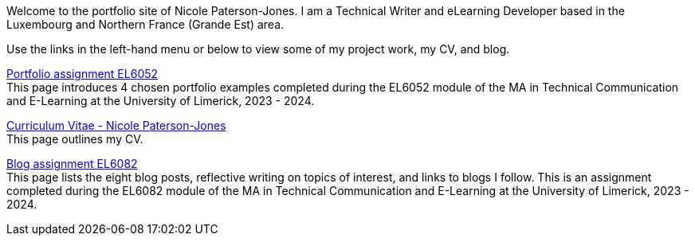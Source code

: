 :doctitle:

Welcome to the portfolio site of Nicole Paterson-Jones. I am a Technical Writer and eLearning Developer based in the Luxembourg and Northern France (Grande Est) area.

Use the links in the left-hand menu or below to view some of my project work, my CV, and blog.

xref:portfolio:index.adoc[Portfolio assignment EL6052] +
This page introduces 4 chosen portfolio examples completed during the EL6052 module of the MA in Technical Communication and E-Learning at the University of Limerick, 2023 - 2024.

xref:cv:index.adoc[Curriculum Vitae - Nicole Paterson-Jones] +
This page outlines my CV.

xref:blog:index.adoc[Blog assignment EL6082] +
This page lists the eight blog posts, reflective writing on topics of interest, and links to blogs I follow. This is an assignment completed during the EL6082 module of the MA in Technical Communication and E-Learning at the University of Limerick, 2023 - 2024.
